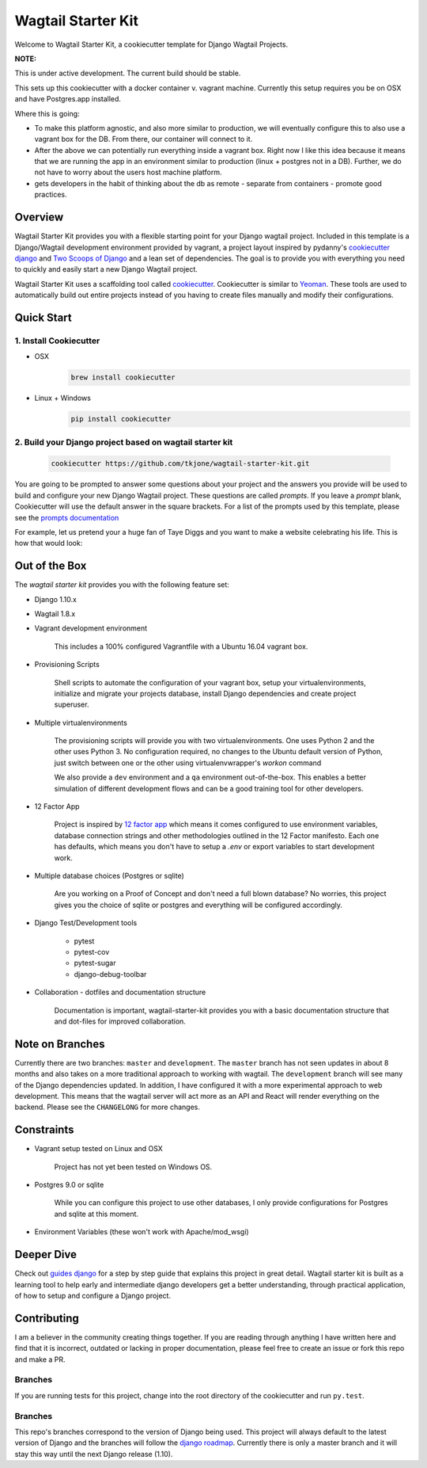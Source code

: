 *******************
Wagtail Starter Kit
*******************

Welcome to Wagtail Starter Kit, a cookiecutter template for Django Wagtail Projects.

**NOTE:**

This is under active development. The current build should be stable.

This sets up this cookiecutter with a docker container v. vagrant machine.  Currently this setup requires you be on OSX and have
Postgres.app installed.

Where this is going:

- To make this platform agnostic, and also more similar to production, we will eventually configure this to also use a vagrant box for the
  DB.  From there, our container will connect to it.
- After the above we can potentially run everything inside a vagrant box.  Right now I like this idea because it means that we are running the
  app in an environment similar to production (linux + postgres not in a DB).  Further, we do not have to worry about the users host machine platform.
- gets developers in the habit of thinking about the db as remote - separate from containers - promote good practices.


Overview
========

Wagtail Starter Kit provides you with a flexible starting point for your Django wagtail project.  Included in this template is a Django/Wagtail development environment provided by vagrant, a project layout inspired by pydanny's `cookiecutter django`_ and `Two Scoops of Django`_ and a lean set of dependencies.  The goal is to provide you with everything you need to quickly and easily start a new Django Wagtail project.

Wagtail Starter Kit uses a scaffolding tool called `cookiecutter`_.  Cookiecutter is similar to `Yeoman`_.  These tools are used to automatically build out entire projects instead of you having to create files manually and modify their configurations.

.. _cookiecutter django: https://github.com/pydanny/cookiecutter-django
.. _Two Scoops of Django: https://www.twoscoopspress.com/products/two-scoops-of-django-1-8
.. _Yeoman: http://yeoman.io/
.. _cookiecutter: https://cookiecutter.readthedocs.org/en/latest/index.html

Quick Start
===========

1. Install Cookiecutter
-----------------------

* OSX
   .. code-block:: bash

       brew install cookiecutter

* Linux + Windows
   .. code-block:: bash

       pip install cookiecutter

2. Build your Django project based on wagtail starter kit
---------------------------------------------------------

   .. code-block:: bash

       cookiecutter https://github.com/tkjone/wagtail-starter-kit.git

You are going to be prompted to answer some questions about your project and the answers you provide will be used to build and configure your new Django Wagtail project.  These questions are called `prompts`.  If you leave a `prompt` blank, Cookiecutter will use the default answer in the square brackets.  For a list of the prompts used by this template, please see the `prompts documentation`_

For example, let us pretend your a huge fan of Taye Diggs and you want to make a website celebrating his life.  This is how that would look:

.. image:: ./cookiecutter_example.gif


Out of the Box
==============

The `wagtail starter kit` provides you with the following feature set:


* Django 1.10.x

* Wagtail 1.8.x

* Vagrant development environment

    This includes a 100% configured Vagrantfile with a Ubuntu 16.04 vagrant box.

* Provisioning Scripts

    Shell scripts to automate the configuration of your vagrant box, setup your virtualenvironments, initialize and migrate your projects database, install Django dependencies and create project superuser.

* Multiple virtualenvironments

    The provisioning scripts will provide you with two virtualenvironments.  One uses Python 2 and the other uses Python 3.  No configuration required, no changes to the Ubuntu default version of Python, just switch between one or the other using virtualenvwrapper's `workon` command

    We also provide a ``dev`` environment and a ``qa`` environment out-of-the-box.  This enables a better simulation of different development flows and can be a good training tool for other developers.

* 12 Factor App

    Project is inspired by `12 factor app`_ which means it comes configured to use environment variables, database connection strings and other methodologies outlined in the 12 Factor manifesto.  Each one has defaults, which means you don't have to setup a `.env` or export variables to start development work.

* Multiple database choices (Postgres or sqlite)

    Are you working on a Proof of Concept and don't need a full blown database?  No worries, this project gives you the choice of sqlite or postgres and everything will be configured accordingly.

* Django Test/Development tools

    * pytest
    * pytest-cov
    * pytest-sugar
    * django-debug-toolbar

* Collaboration - dotfiles and documentation structure

    Documentation is important, wagtail-starter-kit provides you with a basic documentation structure that and dot-files for improved collaboration.

.. _12 factor app: http://12factor.net/


Note on Branches
================

Currently there are two branches:  ``master`` and ``development``.  The ``master`` branch has not seen updates in about 8 months and also takes on a more traditional approach to working with wagtail.  The ``development`` branch will see many of the Django dependencies updated.  In addition, I have configured it with a more experimental approach to web development.  This means that the wagtail server will act more as an API and React will render everything on the backend.  Please see the ``CHANGELONG`` for more changes.

Constraints
===========

* Vagrant setup tested on Linux and OSX

    Project has not yet been tested on Windows OS.

* Postgres 9.0 or sqlite

    While you can configure this project to use other databases, I only provide configurations for Postgres and sqlite at this moment.

* Environment Variables (these won't work with Apache/mod_wsgi)


Deeper Dive
===========

Check out `guides django`_ for a step by step guide that explains this project in great detail.  Wagtail starter kit is built as a learning tool to help early and intermediate django developers get a better understanding, through practical application, of how to setup and configure a Django project.

.. _guides django: https://github.com/tkjone/guides-django

Contributing
============

I am a believer in the community creating things together. If you are reading through anything I have written here and find that it is incorrect, outdated or lacking in proper documentation, please feel free to create an issue or fork this repo and make a PR.

Branches
--------

If you are running tests for this project, change into the root directory of the cookiecutter and run ``py.test``.

Branches
--------

This repo's branches correspond to the version of Django being used.  This project will always default to the latest version of Django and the branches will follow the `django roadmap`_.  Currently there is only a master branch and it will stay this way until the next Django release (1.10).

.. _django roadmap: https://www.djangoproject.com/weblog/2015/jun/25/roadmap/
.. _prompts documentation: https://github.com/tkjone/wagtail-starter-kit/blob/master/docs/prompts.rst
